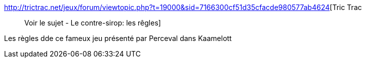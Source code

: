 :jbake-type: post
:jbake-status: published
:jbake-title: Tric Trac :: Voir le sujet - Le contre-sirop: les rêgles
:jbake-tags: jeu,_mois_août,_année_2006
:jbake-date: 2006-08-10
:jbake-depth: ../
:jbake-uri: shaarli/1155213328000.adoc
:jbake-source: https://nicolas-delsaux.hd.free.fr/Shaarli?searchterm=http%3A%2F%2Ftrictrac.net%2Fjeux%2Fforum%2Fviewtopic.php%3Ft%3D19000%26sid%3D7166300cf51d35cfacde980577ab4624&searchtags=jeu+_mois_ao%C3%BBt+_ann%C3%A9e_2006
:jbake-style: shaarli

http://trictrac.net/jeux/forum/viewtopic.php?t=19000&sid=7166300cf51d35cfacde980577ab4624[Tric Trac :: Voir le sujet - Le contre-sirop: les rêgles]

Les règles dde ce fameux jeu présenté par Perceval dans Kaamelott
